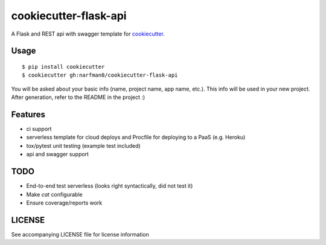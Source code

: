 cookiecutter-flask-api
======================

A Flask and REST api with swagger template for cookiecutter_.

.. _cookiecutter: https://github.com/audreyr/cookiecutter

.. image:: https://travis-ci.org/narfman0/cookiecutter-flask-api.svg
    :target: https://travis-ci.org/narfman0/cookiecutter-flask-api
    :alt: Build Status

Usage
-----
::

    $ pip install cookiecutter
    $ cookiecutter gh:narfman0/cookiecutter-flask-api

You will be asked about your basic info (name, project name, app name, etc.).
This info will be used in your new project. After generation, refer to the
README in the project :)

Features
--------

- ci support
- serverless template for cloud deploys and Procfile for deploying to a PaaS (e.g. Heroku)
- tox/pytest unit testing (example test included)
- api and swagger support

TODO
----

* End-to-end test serverless (looks right syntactically, did not test it)
* Make `cat` configurable
* Ensure coverage/reports work

LICENSE
-------

See accompanying LICENSE file for license information
